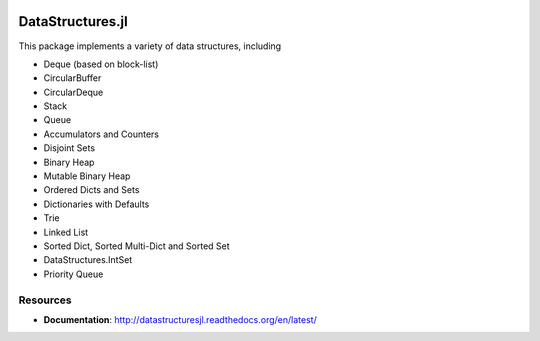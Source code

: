
.. image:: https://travis-ci.org/JuliaLang/DataStructures.jl.svg?branch=master
   :target: https://travis-ci.org/JuliaLang/DataStructures.jl
   :alt: Travis Build Status
.. image:: https://ci.appveyor.com/api/projects/status/5gw9xok4e58aixsv?svg=true
   :target: https://ci.appveyor.com/project/kmsquire/datastructures-jl
   :alt: Appveyor Build Status
.. image:: https://coveralls.io/repos/JuliaLang/DataStructures.jl/badge.svg?branch=master&service=github
   :target: https://coveralls.io/github/JuliaLang/DataStructures.jl?branch=master
   :alt: Test Coverage
.. image:: https://codecov.io/github/JuliaLang/DataStructures.jl/coverage.svg?branch=master
   :target: https://codecov.io/github/JuliaLang/DataStructures.jl?branch=master
   :alt: Test Coverage
.. image:: http://pkg.julialang.org/badges/DataStructures_0.5.svg
   :target: http://pkg.julialang.org/?pkg=DataStructures&ver=0.5
   :alt: PkgEval.jl Status on Julia 0.5
.. image:: http://pkg.julialang.org/badges/DataStructures_0.6.svg
   :target: http://pkg.julialang.org/?pkg=DataStructures&ver=0.6
   :alt: PkgEval.jl Status on Julia 0.6
.. image:: https://readthedocs.org/projects/datastructuresjl/badge/?version=latest
   :target: http://datastructuresjl.readthedocs.io/en/latest/?badge=latest
   :alt: Documentation Status

====================
DataStructures.jl
====================

This package implements a variety of data structures, including

* Deque (based on block-list)
* CircularBuffer
* CircularDeque
* Stack
* Queue
* Accumulators and Counters
* Disjoint Sets
* Binary Heap
* Mutable Binary Heap
* Ordered Dicts and Sets
* Dictionaries with Defaults
* Trie
* Linked List
* Sorted Dict, Sorted Multi-Dict and Sorted Set
* DataStructures.IntSet
* Priority Queue

-----------------
Resources
-----------------

* **Documentation**: http://datastructuresjl.readthedocs.org/en/latest/
